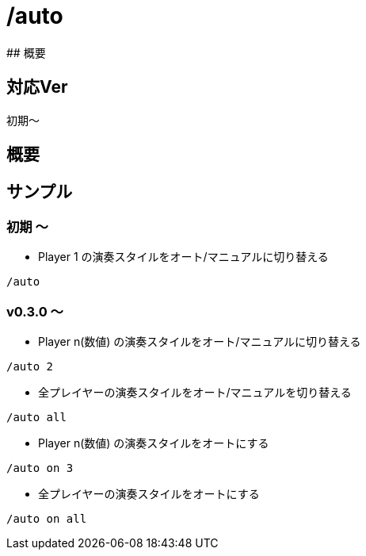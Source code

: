 # /auto
## 概要

## 対応Ver
初期～

## 概要


## サンプル
### 初期 ～
* Player 1 の演奏スタイルをオート/マニュアルに切り替える
----
/auto 
----
### v0.3.0 ～

* Player n(数値) の演奏スタイルをオート/マニュアルに切り替える
----
/auto 2
----

* 全プレイヤーの演奏スタイルをオート/マニュアルを切り替える
----
/auto all
----

* Player n(数値) の演奏スタイルをオートにする
----
/auto on 3
----

* 全プレイヤーの演奏スタイルをオートにする
----
/auto on all
----
